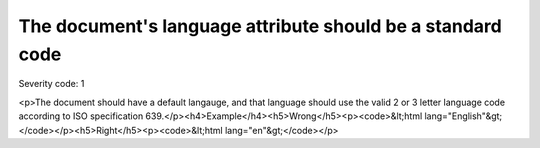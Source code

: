 ===============================
The document's language attribute should be a standard code
===============================

Severity code: 1

.. php:class:: documentLangIsISO639Standard

<p>The document should have a default langauge, and that language should use the valid 2 or 3 letter language code according to ISO specification 639.</p><h4>Example</h4><h5>Wrong</h5><p><code>&lt;html lang="English"&gt;</code></p><h5>Right</h5><p><code>&lt;html lang="en"&gt;</code></p>
